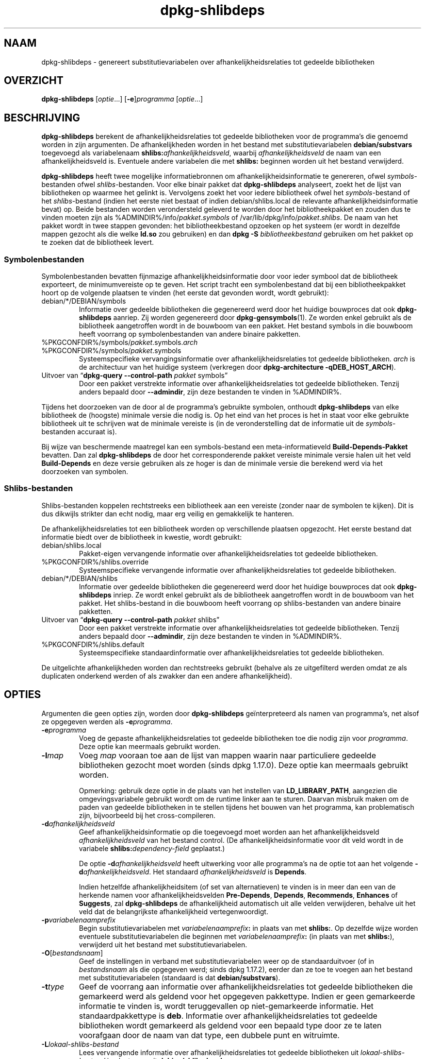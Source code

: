 .\" dpkg manual page - dpkg-deb(1)
.\"
.\" Copyright © 1995-1996 Ian Jackson <ijackson@chiark.greenend.org.uk>
.\" Copyright © 2000 Wichert Akkerman <wakkerma@debian.org>
.\" Copyright © 2006 Frank Lichtenheld <djpig@debian.org>
.\" Copyright © 2007-2011 Raphaël Hertzog <hertzog@debian.org>
.\" Copyright © 2011-2013, 2015 Guillem Jover <guillem@debian.org>
.\"
.\" This is free software; you can redistribute it and/or modify
.\" it under the terms of the GNU General Public License as published by
.\" the Free Software Foundation; either version 2 of the License, or
.\" (at your option) any later version.
.\"
.\" This is distributed in the hope that it will be useful,
.\" but WITHOUT ANY WARRANTY; without even the implied warranty of
.\" MERCHANTABILITY or FITNESS FOR A PARTICULAR PURPOSE.  See the
.\" GNU General Public License for more details.
.\"
.\" You should have received a copy of the GNU General Public License
.\" along with this program.  If not, see <https://www.gnu.org/licenses/>.
.
.\"*******************************************************************
.\"
.\" This file was generated with po4a. Translate the source file.
.\"
.\"*******************************************************************
.TH dpkg\-shlibdeps 1 %RELEASE_DATE% %VERSION% dpkg\-suite
.nh
.SH NAAM
dpkg\-shlibdeps \- genereert substitutievariabelen over
afhankelijkheidsrelaties tot gedeelde bibliotheken
.
.SH OVERZICHT
\fBdpkg\-shlibdeps\fP [\fIoptie\fP...] [\fB\-e\fP]\fIprogramma\fP [\fIoptie\fP...]
.
.SH BESCHRIJVING
\fBdpkg\-shlibdeps\fP berekent de afhankelijkheidsrelaties tot gedeelde
bibliotheken voor de programma's die genoemd worden in zijn argumenten. De
afhankelijkheden worden in het bestand met substitutievariabelen
\fBdebian/substvars\fP toegevoegd als variabelenaam
\fBshlibs:\fP\fIafhankelijkheidsveld\fP, waarbij \fIafhankelijkheidsveld\fP de naam
van een afhankelijkheidsveld is. Eventuele andere variabelen die met
\fBshlibs:\fP beginnen worden uit het bestand verwijderd.
.P
\fBdpkg\-shlibdeps\fP heeft twee mogelijke informatiebronnen om
afhankelijkheidsinformatie te genereren, ofwel \fIsymbols\fP\-bestanden ofwel
\fIshlibs\fP\-bestanden. Voor elke binair pakket dat \fBdpkg\-shlibdeps\fP
analyseert, zoekt het de lijst van bibliotheken op waarmee het gelinkt
is. Vervolgens zoekt het voor iedere bibliotheek ofwel het
\fIsymbols\fP\-bestand of het \fIshlibs\fP\-bestand (indien het eerste niet bestaat
of indien debian/shlibs.local de relevante afhankelijkheidsinformatie bevat)
op. Beide bestanden worden verondersteld geleverd te worden door het
bibliotheekpakket en zouden dus te vinden moeten zijn als
%ADMINDIR%/info/\fIpakket\fP.\fIsymbols\fP of
/var/lib/dpkg/info/\fIpakket\fP.\fIshlibs\fP. De naam van het pakket wordt in twee
stappen gevonden: het bibliotheekbestand opzoeken op het systeem (er wordt
in dezelfde mappen gezocht als die welke \fBld.so\fP zou gebruiken) en dan
\fBdpkg \-S \fP\fIbibliotheekbestand\fP gebruiken om het pakket op te zoeken dat de
bibliotheek levert.
.SS Symbolenbestanden
Symbolenbestanden bevatten fijnmazige afhankelijkheidsinformatie door voor
ieder symbool dat de bibliotheek exporteert, de minimumvereiste op te
geven. Het script tracht een symbolenbestand dat bij een bibliotheekpakket
hoort op de volgende plaatsen te vinden (het eerste dat gevonden wordt,
wordt gebruikt):
.IP debian/*/DEBIAN/symbols
Informatie over gedeelde bibliotheken die gegenereerd werd door het huidige
bouwproces dat ook \fBdpkg\-shlibdeps\fP aanriep. Zij worden gegenereerd door
\fBdpkg\-gensymbols\fP(1). Ze worden enkel gebruikt als de bibliotheek
aangetroffen wordt in de bouwboom van een pakket. Het bestand symbols in die
bouwboom heeft voorrang op symbolenbestanden van andere binaire pakketten.
.IP %PKGCONFDIR%/symbols/\fIpakket\fP.symbols.\fIarch\fP
.IP %PKGCONFDIR%/symbols/\fIpakket\fP.symbols
Systeemspecifieke vervangingsinformatie over afhankelijkheidsrelaties tot
gedeelde bibliotheken. \fIarch\fP is de architectuur van het huidige systeem
(verkregen door \fBdpkg\-architecture \-qDEB_HOST_ARCH\fP).
.IP "Uitvoer van “\fBdpkg\-query \-\-control\-path\fP \fIpakket\fP symbols”"
Door een pakket verstrekte informatie over afhankelijkheidsrelaties tot
gedeelde bibliotheken. Tenzij anders bepaald door \fB\-\-admindir\fP, zijn deze
bestanden te vinden in %ADMINDIR%.
.P
Tijdens het doorzoeken van de door al de programma's gebruikte symbolen,
onthoudt \fBdpkg\-shlibdeps\fP van elke bibliotheek de (hoogste) minimale versie
die nodig is. Op het eind van het proces is het in staat voor elke gebruikte
bibliotheek uit te schrijven wat de minimale vereiste is (in de
veronderstelling dat de informatie uit de \fIsymbols\fP\-bestanden accuraat is).
.P
Bij wijze van beschermende maatregel kan een symbols\-bestand een
meta\-informatieveld \fBBuild\-Depends\-Pakket\fP bevatten. Dan zal
\fBdpkg\-shlibdeps\fP de door het corresponderende pakket vereiste minimale
versie halen uit het veld \fBBuild\-Depends\fP en deze versie gebruiken als ze
hoger is dan de minimale versie die berekend werd via het doorzoeken van
symbolen.
.SS Shlibs\-bestanden
Shlibs\-bestanden koppelen rechtstreeks een bibliotheek aan een vereiste
(zonder naar de symbolen te kijken). Dit is dus dikwijls strikter dan echt
nodig, maar erg veilig en gemakkelijk te hanteren.
.P
De afhankelijkheidsrelaties tot een bibliotheek worden op verschillende
plaatsen opgezocht. Het eerste bestand dat informatie biedt over de
bibliotheek in kwestie, wordt gebruikt:
.IP debian/shlibs.local
Pakket\-eigen vervangende informatie over afhankelijkheidsrelaties tot
gedeelde bibliotheken.
.IP %PKGCONFDIR%/shlibs.override
Systeemspecifieke vervangende informatie over afhankelijkheidsrelaties tot
gedeelde bibliotheken.
.IP debian/*/DEBIAN/shlibs
Informatie over gedeelde bibliotheken die gegenereerd werd door het huidige
bouwproces dat ook \fBdpkg\-shlibdeps\fP inriep. Ze wordt enkel gebruikt als de
bibliotheek aangetroffen wordt in de bouwboom van het pakket. Het
shlibs\-bestand in die bouwboom heeft voorrang op shlibs\-bestanden van andere
binaire pakketten.
.IP "Uitvoer van “\fBdpkg\-query \-\-control\-path\fP \fIpakket\fP shlibs”"
Door een pakket verstrekte informatie over afhankelijkheidsrelaties tot
gedeelde bibliotheken. Tenzij anders bepaald door \fB\-\-admindir\fP, zijn deze
bestanden te vinden in %ADMINDIR%.
.IP %PKGCONFDIR%/shlibs.default
Systeemspecifieke standaardinformatie over afhankelijkheidsrelaties tot
gedeelde bibliotheken.
.P
De uitgelichte afhankelijkheden worden dan rechtstreeks gebruikt (behalve
als ze uitgefilterd werden omdat ze als duplicaten onderkend werden of als
zwakker dan een andere afhankelijkheid).
.SH OPTIES
Argumenten die geen opties zijn, worden door \fBdpkg\-shlibdeps\fP
geïnterpreteerd als namen van programma's, net alsof ze opgegeven werden als
\fB\-e\fP\fIprogramma\fP.
.TP 
\fB\-e\fP\fIprogramma\fP
Voeg de gepaste afhankelijkheidsrelaties tot gedeelde bibliotheken toe die
nodig zijn voor \fIprogramma\fP. Deze optie kan meermaals gebruikt worden.
.TP 
\fB\-l\fP\fImap\fP
Voeg \fImap\fP vooraan toe aan de lijst van mappen waarin naar particuliere
gedeelde bibliotheken gezocht moet worden (sinds dpkg 1.17.0). Deze optie
kan meermaals gebruikt worden.

Opmerking: gebruik deze optie in de plaats van het instellen van
\fBLD_LIBRARY_PATH\fP, aangezien die omgevingsvariabele gebruikt wordt om de
runtime linker aan te sturen. Daarvan misbruik maken om de paden van
gedeelde bibliotheken in te stellen tijdens het bouwen van het programma,
kan problematisch zijn, bijvoorbeeld bij het cross\-compileren.
.TP 
\fB\-d\fP\fIafhankelijkheidsveld\fP
Geef afhankelijkheidsinformatie op die toegevoegd moet worden aan het
afhankelijkheidsveld \fIafhankelijkheidsveld\fP van het bestand control. (De
afhankelijkheidsinformatie voor dit veld wordt in de variabele
\fBshlibs:\fP\fIdependency\-field\fP geplaatst.)

De optie \fB\-d\fP\fIafhankelijkheidsveld\fP heeft uitwerking voor alle programma's
na de optie tot aan het volgende \fB\-d\fP\fIafhankelijkheidsveld\fP. Het standaard
\fIafhankelijkheidsveld\fP is \fBDepends\fP.

Indien hetzelfde afhankelijkheidsitem (of set van alternatieven) te vinden
is in meer dan een van de herkende namen voor afhankelijkheidsvelden
\fBPre\-Depends\fP, \fBDepends\fP, \fBRecommends\fP, \fBEnhances\fP of \fBSuggests\fP, zal
\fBdpkg\-shlibdeps\fP de afhankelijkheid automatisch uit alle velden
verwijderen, behalve uit het veld dat de belangrijkste afhankelijkheid
vertegenwoordigt.
.TP 
\fB\-p\fP\fIvariabelenaamprefix\fP
Begin substitutievariabelen met \fIvariabelenaamprefix\fP\fB:\fP in plaats van met
\fBshlibs:\fP. Op dezelfde wijze worden eventuele substitutievariabelen die
beginnen met \fIvariabelenaamprefix\fP\fB:\fP (in plaats van met \fBshlibs:\fP),
verwijderd uit het bestand met substitutievariabelen.
.TP 
\fB\-O\fP[\fIbestandsnaam\fP]
Geef de instellingen in verband met substitutievariabelen weer op de
standaarduitvoer (of in \fIbestandsnaam\fP als die opgegeven werd; sinds dpkg
1.17.2), eerder dan ze toe te voegen aan het bestand met
substitutievariabelen (standaard is dat \fBdebian/substvars\fP).
.TP 
\fB\-t\fP\fItype\fP
Geef de voorrang aan informatie over afhankelijkheidsrelaties tot gedeelde
bibliotheken die gemarkeerd werd als geldend voor het opgegeven
pakkettype. Indien er geen gemarkeerde informatie te vinden is, wordt
teruggevallen op niet\-gemarkeerde informatie. Het standaardpakkettype is
\fBdeb\fP. Informatie over afhankelijkheidsrelaties tot gedeelde bibliotheken
wordt gemarkeerd als geldend voor een bepaald type door ze te laten
voorafgaan door de naam van dat type, een dubbele punt en witruimte.
.TP 
\fB\-L\fP\fIlokaal\-shlibs\-bestand\fP
Lees vervangende informatie over afhankelijkheidsrelaties tot gedeelde
bibliotheken uit \fIlokaal\-shlibs\-bestand\fP in plaats van uit
\fBdebian/shlibs.local\fP.
.TP 
\fB\-T\fP\fIsubstvars\-bestand\fP
Schrijf substitutievariabelen neer in \fIsubstvars\-bestand\fP. Standaard is dat
\fBdebian/substvars\fP.
.TP 
\fB\-v\fP
Schakel de breedsprakige modus in (sinds dpkg 1.14.8). Talrijke berichten
worden weergegeven om uit te leggen wat \fBdpkg\-shlibdeps\fP doet.
.TP 
\fB\-x\fP\fIpakket\fP
Sluit het pakket uit van de gegenereerde afhankelijkheden (sinds dpkg
1.14.8). Dit is nuttig om een afhankelijkheid van zichzelf te vermijden voor
pakketten die binaire bestanden van het type ELF aanleveren (programma's of
bibliotheekuitbreidingen), waarbij die binaire bestanden gebruik maken van
een bibliotheek die in hetzelfde pakket te vinden is. Deze optie kan
meermaals gebruikt worden om meerdere pakketten uit te sluiten.
.TP 
\fB\-S\fP\fIpakket\-bouwmap\fP
Zoek eerst in \fIpakket\-bouwmap\fP bij het zoeken naar een bibliotheek (sinds
dpkg 1.14.15). Dit is nuttig als het broncodepakket meerdere varianten van
dezelfde bibliotheek bouwt en u zeker wilt zijn dat u de afhankelijkheden
krijgt van een specifiek binair pakket. U kunt deze optie meermaals
gebruiken: mappen zullen in de opgegeven volgorde doorzocht worden vooraleer
gezocht wordt in de mappen van andere binaire pakketten.
.TP 
\fB\-I\fP\fIpakketbouwmap\fP
Sla \fIpakketbouwmap\fP over bij het zoeken naar shlibs\-, symbolen\- en gedeelde
bibliotheek\-bestanden (sinds dpkg 1.18.5). U kunt deze optie meermaals
gebruiken.
.TP 
\fB\-\-ignore\-missing\-info\fP
Beschouw het niet als een mislukking als voor een gedeelde bibliotheek geen
afhankelijkheidsinformatie gevonden kan worden (sinds dpkg 1.14.8). Het
wordt afgeraden om deze optie te gebruiken. Alle bibliotheken zouden
afhankelijkheidsinformatie moeten verschaffen (ofwel via shlibs\-bestanden of
via symbolenbestanden), zelfs als die nog niet door andere pakketten
gebruikt wordt.
.TP 
\fB\-\-warnings=\fP\fIwaarde\fP
\fIwaarde\fP is een bit\-veld dat aangeeft welke set waarschuwingen
\fBdpkg\-shlibdeps\fP kan geven (sinds dpkg 1.14.17). Bit 0 (waarde=1) activeert
de waarschuwing “symbool \fIsym\fP dat door \fIbinair\-bestand\fP gebruikt wordt,
werd in geen enkele bibliotheek aangetroffen”, bit 1 (waarde=2) activeert de
waarschuwing “pakket zou een nutteloze afhankelijkheid kunnen vermijden” en
bit 2 (waarde=4) activeert de waarschuwing “\fIbinair\-bestand\fP zou niet
gelinkt moeten worden met \fIbibliotheek\fP”. De standaard\-\fIwaarde\fP is 3:
standaard zijn de eerste twee waarschuwingen geactiveerd, de laatste
niet. Stel de \fIwaarde\fP in op 7 indien u wilt dat alle waarschuwingen
geactiveerd worden.
.TP 
\fB\-\-admindir=\fP\fImap\fP
Geef een andere locatie op voor de database van \fBdpkg\fP (sinds dpkg
1.14.0). De standaardlocatie is \fI%ADMINDIR%\fP.
.TP 
\fB\-?\fP, \fB\-\-help\fP
Toon info over het gebruik en sluit af.
.TP 
\fB\-\-version\fP
Toon de versie en sluit af.
.
.SH OMGEVING
.TP 
\fBDPKG_COLORS\fP
Stelt de kleurmodus in (sinds dpkg 1.18.5). Waarden die momenteel gebruikt
mogen worden zijn: \fBauto\fP (standaard), \fBalways\fP en \fBnever\fP.
.TP 
\fBDPKG_NLS\fP
Indien dit ingesteld is, zal het gebruikt worden om te beslissen over het
activeren van moedertaalondersteuning, ook gekend als
internationaliseringsondersteuning (of i18n) (sinds dpkg 1.19.0). Geldige
waarden zijn: \fB0\fP and \fB1\fP (standaard).
.
.SH DIAGNOSTIEK
.SS Waarschuwingen
Aangezien \fBdpkg\-shlibdeps\fP de set symbolen analyseert die gebruikt wordt
door elk binair bestand uit het gegeneerde pakket, is het in staat om in
verschillende gevallen waarschuwingen te geven. Zij geven u informatie over
zaken die in het pakket verbeterd kunnen worden. In de meeste gevallen
hebben die verbeteringen rechtstreeks betrekking op de broncode van de
toeleveraar (upstream). In aflopende volgorde van belangrijkheid volgen
hierna de waarschuwingen die u kunt krijgen:
.TP 
\fBsymbool\fP\fI sym\fP\fB gebruikt door \fP\fIbinair\-bestand\fP\fB in geen enkele bibliotheek gevonden.\fP
Het aangegeven symbool werd niet aangetroffen in de bibliotheken die met het
binair bestand gelinkt werden. Hoogstwaarschijnlijk is \fIbinair\-bestand\fP een
bibliotheek die gelinkt moet worden met een andere bibliotheek tijdens het
bouwproces (optie \fB\-l\fP\fIbibliotheek\fP van de linker).
.TP 
\fIBinair bestand\fP\fB bevat een onoplosbare verwijzing naar symbool \fP\fIsym\fP\fB: wellicht is het een uitbreiding\fP
Het aangegeven symbool werd niet aangetroffen in de bibliotheken die gelinkt
zijn met het binair bestand. Hoogstwaarschijnlijk is het \fIbinair\-bestand\fP
een uitbreiding (plug\-in) en wordt het symbool ter beschikking gesteld door
het programma dat deze uitbreiding laadt. In theorie heeft een uitbreiding
geen SONAME, maar dit binair bestand heeft er wel een en in die hoedanigheid
kon het niet met zekerheid geïdentificeerd worden als een uitbreiding. Het
feit evenwel dat het binaire bestand opgeslagen wordt in een niet\-publieke
map is een sterke aanwijzing dat het niet om een gewone gedeelde bibliotheek
gaat. Indien het binaire bestand effectief een uitbreiding is, mag u deze
waarschuwing negeren. Maar er bestaat altijd een kans dat het om een echte
bibliotheek gaat en dat programma's die ermee linken gebruik manken van een
RPATH waardoor de dynamische lader ze kan vinden. In dat geval gaat het om
een defecte bibliotheek en moet het defect gerepareerd worden.
.TP 
\fBHet pakket zou een nutteloze afhankelijkheid kunnen vermijden indien \fP\fIbinair\-bestand\fP\fB niet gelinkt was met \fP\fIbibliotheek\fP\fB (het gebruikt geen enkel symbool van de bibliotheek)\fP
Geen enkel van de \fIbinaire\-bestanden\fP die gelinkt werden met \fIbibliotheek\fP
gebruikt een symbool dat door de bibliotheek aangeleverd wordt. Door al de
binaire bestanden te repareren zou u de afhankelijkheidsrelatie die verband
houdt met deze bibliotheek, kunnen vermijden (tenzij dezelfde
afhankelijkheid ook gegenereerd wordt door een andere bibliotheek die echt
gebruikt wordt).
.TP 
\fBHet pakket zou een nutteloze vereiste kunnen vermijden indien \fP\fIprogramma's\fP\fB niet gelinkt waren met \fP\fIbibliotheek\fP\fB (ze gebruiken geen enkel symbool van de bibliotheek)\fP
Identiek dezelfde waarschuwing als hierboven, maar dan voor meerdere
programma's.
.TP 
\fIBinair\-bestand\fP\fB zou niet gelinkt moeten worden met \fP\fIbibliotheek\fP\fB (het gebruikt geen enkel symbool van de bibliotheek)\fP
Het \fIbinair\-bestand\fP is gelinkt met een bibliotheek die het niet nodig
heeft. Dit is geen probleem, maar er kan een kleine prestatiewinst bekomen
worden wat de laadtijd van het binair bestand betreft, door deze bibliotheek
niet met dit binair bestand te koppelen. Deze waarschuwing controleert
dezelfde informatie als de voorgaande, maar doet dit voor elk binair bestand
in plaats van de toets globaal uit te voeren voor alle geanalyseerde binaire
bestanden.
.SS Fouten
\fBdpkg\-shlibdeps\fP zal mislukken als het een publieke bibliotheek die door
een binair bestand gebruikt wordt, niet kan vinden of indien er geen
afhankelijkheidsinformatie (ofwel een shlibs\-bestand of een symbolenbestand)
aan die bibliotheek gekoppeld is. Een publieke bibliotheek heeft een SONAME
en heeft een versienummer (lib\-iets.so.\fIX\fP). Een private bibliotheek (zoals
een uitbreiding \- plug\-in) zou geen SONAME mogen hebben en heeft geen
versienummer nodig.
.TP 
\fBKon bibliotheek \fP\fISONAME\-van\-bibliotheek\fP\fB die \fP\fIbinair\-bestand\fP\fB nodig heeft, niet vinden (het RPATH ervan is '\fP\fIrpath\fP\fB')\fP
Het \fIbinair\-bestand\fP gebruikt een bibliotheek met de naam
\fIsoname\-van\-bibliotheek\fP, maar \fBdpkg\-shlibdeps\fP heeft de bibliotheek niet
kunnen vinden. \fBdpkg\-shlibdeps\fP legt als volgt een lijst van te controleren
mappen aan: mappen die vermeld worden in het RPATH van het binair bestand,
mappen die toegevoegd werden via de optie \fB\-l\fP, mappen die vermeld worden
in de omgevingsvariabele \fBLD_LIBRARY_PATH\fP, kruismultiarch\-mappen
(bijv. /lib/arm64\-linux\-gnu, /usr/lib/arm64\-linux\-gnu), standaard publieke
mappen (/lib, /usr/lib), mappen vermeld in /etc/ld.so.conf en verouderde
multibibliotheekmappen (/lib32, /usr/lib32, /lib64, /usr/lib64). Daarna
controleert het die mappen binnenin de bouwboom van het binaire pakket dat
geanalyseerd wordt, binnenin de pakketbouwbomen die met de
commandoregeloptie \fB\-S\fP opgegeven werden, binnenin de bouwbomen van andere
pakketten die een bestand DEBIAN/shlibs of DEBIAN/symbols hebben en
tenslotte in de basismap. Als de bibliotheek in geen enkele van die mappen
aangetroffen wordt, krijgt u deze foutmelding.

Indien de niet\-gevonden bibliotheek zich in een private map van hetzelfde
pakket bevindt, dan moet u die map toevoegen met de optie \fB\-l\fP. Als ze zich
bevindt in een ander binair pakket dat gebouwd wordt, moet u erop letten dat
het bestand shlibs/symbols van dat pakket reeds gemaakt is en dat \fB\-l\fP de
gepaste map bevat als ze zich ook in een private map bevindt.
.TP 
\fBGeen afhankelijkheidsinformatie gevonden voor \fP\fIbibliotheekbestand\fP\fB (dat gebruikt wordt door \fP\fIbinair\-bestand\fP\fB).\fP
De bibliotheek die \fIbinair\-bestand\fP nodig heeft, werd door
\fBdpkg\-shlibdeps\fP in \fIbibliotheekbestand\fP gevonden, maar \fBdpkg\-shlibdeps\fP
was niet in staat vereisteninformatie voor die bibliotheek te vinden. Om
vereistengegevens te vinden heeft het geprobeerd de bibliotheek op te zoeken
in een Debian pakket met behulp van \fBdpkg \-S \fP\fIbibliotheekbestand\fP. Daarna
heeft het de overeenkomstige shlibs\- en symbols\-bestanden nagekeken in
%ADMINDIR%/info/ en in de verschillende bouwbomen van het pakket
(debian/*/DEBIAN/).

Deze mislukking kan veroorzaakt worden door een slecht of ontbrekend shlibs\-
of symbols\-bestand in het pakket van de bibliotheek. Ze kan zich ook
voordoen als de bibliotheek gebouwd wordt binnen hetzelfde broncodepakket en
de shlibs\-bestanden nog niet aangemaakt zijn (in dat geval moet u
debian/rules repareren zodat de shlibs gemaakt worden voordat
\fBdpkg\-shlibdeps\fP ingeroepen wordt). Een slecht RPATH kan er ook toe leiden
dat de bibliotheek te vinden is onder een ongebruikelijke naam (bijvoorbeeld
/usr/lib/openoffice.org/../lib/libssl.so.0.9.8 in plaats van
/usr/lib/libssl.so.0.9.8), die aan geen enkel pakket gekoppeld
is. \fBdpkg\-shlibdeps\fP tracht dit te omzeilen door terug te vallen op een
gebruikelijke naam (met behulp van \fBrealpath\fP(3)), maar dit lukt niet
altijd. Het is altijd het beste om het RPATH van het binair bestand uit te
zuiveren om problemen te voorkomen.

Het inroepen van \fBdpkg\-shlibdeps\fP in de breedsprakige modus (\fB\-v\fP) zal
veel meer informatie geven over waar het programma de
afhankelijkheidsinformatie tracht te vinden. Dit kan nuttig zijn indien u
niet begrijpt waarom u deze foutmelding krijgt.
.SH "ZIE OOK"
\fBdeb\-shlibs\fP(5), \fBdeb\-symbols\fP(5), \fBdpkg\-gensymbols\fP(1).
